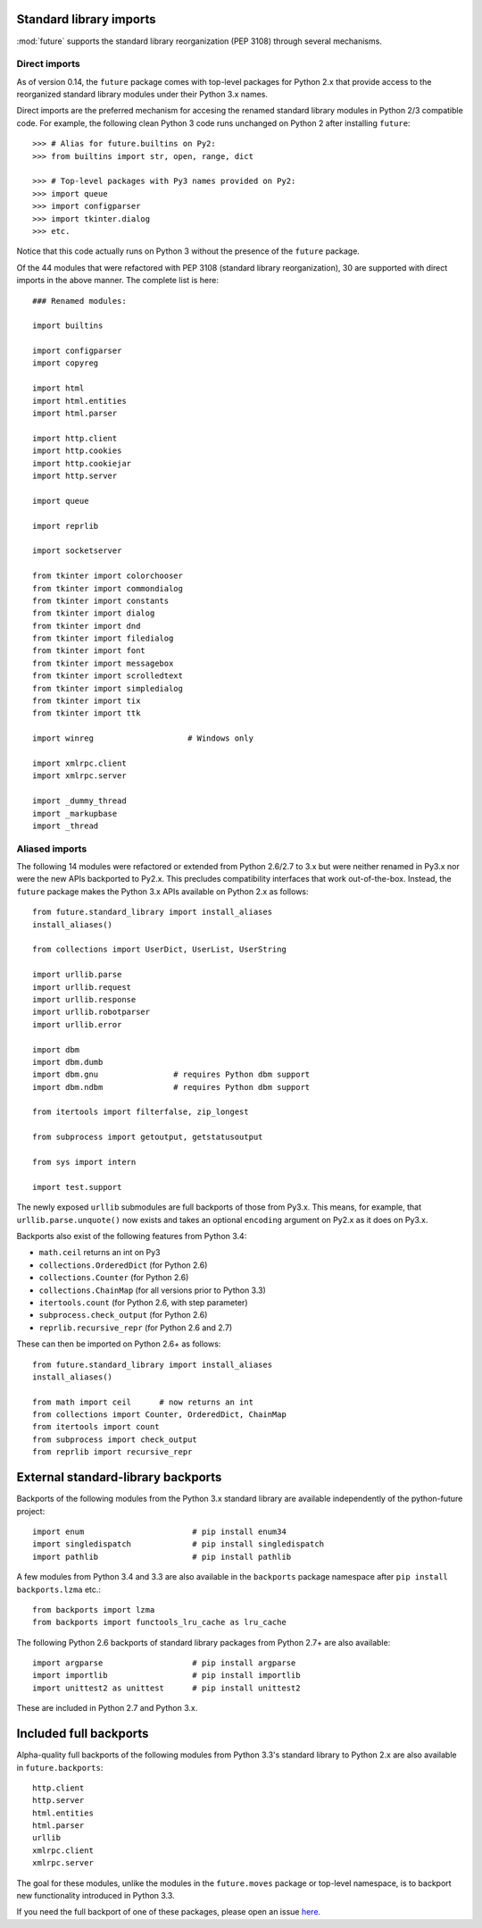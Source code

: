 .. _standard-library-imports:

Standard library imports
------------------------

:mod:`future` supports the standard library reorganization (PEP 3108) through
several mechanisms.

.. _direct-imports:

Direct imports
~~~~~~~~~~~~~~

As of version 0.14, the ``future`` package comes with top-level packages for
Python 2.x that provide access to the reorganized standard library modules
under their Python 3.x names.

Direct imports are the preferred mechanism for accesing the renamed standard
library modules in Python 2/3 compatible code. For example, the following clean
Python 3 code runs unchanged on Python 2 after installing ``future``::

    >>> # Alias for future.builtins on Py2:
    >>> from builtins import str, open, range, dict

    >>> # Top-level packages with Py3 names provided on Py2:
    >>> import queue
    >>> import configparser
    >>> import tkinter.dialog
    >>> etc.

Notice that this code actually runs on Python 3 without the presence of the
``future`` package.

Of the 44 modules that were refactored with PEP 3108 (standard library
reorganization), 30 are supported with direct imports in the above manner. The
complete list is here::

    ### Renamed modules:

    import builtins

    import configparser
    import copyreg

    import html
    import html.entities
    import html.parser

    import http.client
    import http.cookies
    import http.cookiejar
    import http.server

    import queue

    import reprlib

    import socketserver

    from tkinter import colorchooser
    from tkinter import commondialog
    from tkinter import constants
    from tkinter import dialog
    from tkinter import dnd
    from tkinter import filedialog
    from tkinter import font
    from tkinter import messagebox
    from tkinter import scrolledtext
    from tkinter import simpledialog
    from tkinter import tix
    from tkinter import ttk

    import winreg                    # Windows only

    import xmlrpc.client
    import xmlrpc.server

    import _dummy_thread
    import _markupbase
    import _thread


.. _list-standard-library-refactored:

Aliased imports
~~~~~~~~~~~~~~~

The following 14 modules were refactored or extended from Python 2.6/2.7 to 3.x
but were neither renamed in Py3.x nor were the new APIs backported to Py2.x.
This precludes compatibility interfaces that work out-of-the-box. Instead, the
``future`` package makes the Python 3.x APIs available on Python 2.x as
follows::

    from future.standard_library import install_aliases
    install_aliases()

    from collections import UserDict, UserList, UserString

    import urllib.parse
    import urllib.request
    import urllib.response
    import urllib.robotparser
    import urllib.error

    import dbm
    import dbm.dumb
    import dbm.gnu                # requires Python dbm support
    import dbm.ndbm               # requires Python dbm support

    from itertools import filterfalse, zip_longest

    from subprocess import getoutput, getstatusoutput

    from sys import intern

    import test.support


The newly exposed ``urllib`` submodules are full backports of those from Py3.x.
This means, for example, that ``urllib.parse.unquote()`` now exists and takes
an optional ``encoding`` argument on Py2.x as it does on Py3.x.

Backports also exist of the following features from Python 3.4:

- ``math.ceil`` returns an int on Py3
- ``collections.OrderedDict``  (for Python 2.6)
- ``collections.Counter``      (for Python 2.6)
- ``collections.ChainMap``     (for all versions prior to Python 3.3)
- ``itertools.count``          (for Python 2.6, with step parameter)
- ``subprocess.check_output``  (for Python 2.6)
- ``reprlib.recursive_repr``   (for Python 2.6 and 2.7)

These can then be imported on Python 2.6+ as follows::

    from future.standard_library import install_aliases
    install_aliases()

    from math import ceil      # now returns an int
    from collections import Counter, OrderedDict, ChainMap
    from itertools import count
    from subprocess import check_output
    from reprlib import recursive_repr


External standard-library backports
-----------------------------------

Backports of the following modules from the Python 3.x standard library are
available independently of the python-future project::

    import enum                       # pip install enum34
    import singledispatch             # pip install singledispatch
    import pathlib                    # pip install pathlib

A few modules from Python 3.4 and 3.3 are also available in the ``backports``
package namespace after ``pip install backports.lzma`` etc.::

    from backports import lzma
    from backports import functools_lru_cache as lru_cache

The following Python 2.6 backports of standard library packages from Python 2.7+
are also available::

    import argparse                   # pip install argparse
    import importlib                  # pip install importlib
    import unittest2 as unittest      # pip install unittest2

These are included in Python 2.7 and Python 3.x.


Included full backports
-----------------------

Alpha-quality full backports of the following modules from Python 3.3's
standard library to Python 2.x are also available in ``future.backports``::

    http.client
    http.server
    html.entities
    html.parser
    urllib
    xmlrpc.client
    xmlrpc.server
 
The goal for these modules, unlike the modules in the ``future.moves`` package
or top-level namespace, is to backport new functionality introduced in Python
3.3.

If you need the full backport of one of these packages, please open an issue `here
<https://github.com/PythonCharmers/python-future>`_.


